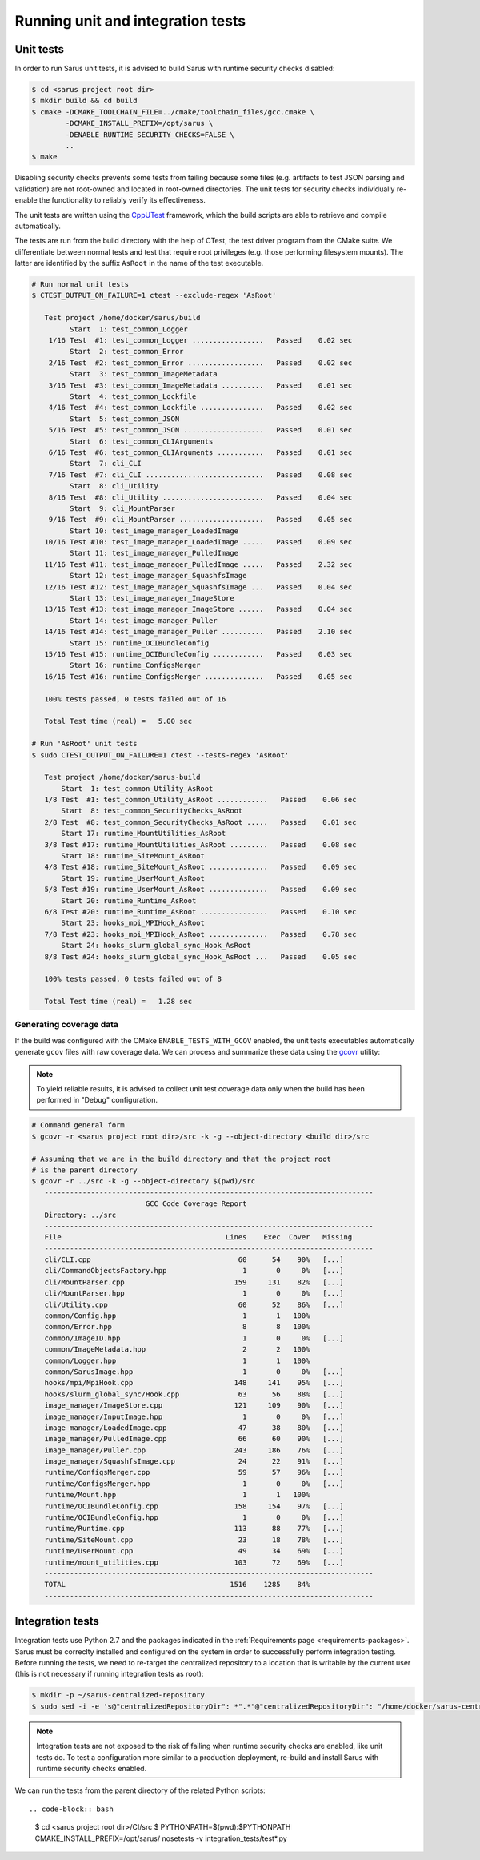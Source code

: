 **********************************
Running unit and integration tests
**********************************

Unit tests
==========

In order to run Sarus unit tests, it is advised to build Sarus with runtime
security checks disabled:

.. code-block:: bash

   $ cd <sarus project root dir>
   $ mkdir build && cd build
   $ cmake -DCMAKE_TOOLCHAIN_FILE=../cmake/toolchain_files/gcc.cmake \
           -DCMAKE_INSTALL_PREFIX=/opt/sarus \
           -DENABLE_RUNTIME_SECURITY_CHECKS=FALSE \
           ..
   $ make

Disabling security checks prevents some tests from failing because some files
(e.g. artifacts to test JSON parsing and validation) are not root-owned and
located in root-owned directories. The unit tests for security checks
individually re-enable the functionality to reliably verify its effectiveness.

The unit tests are written using the `CppUTest <https://cpputest.github.io/>`_
framework, which the build scripts are able to retrieve and compile
automatically.

The tests are run from the build directory with the help of CTest, the test
driver program from the CMake suite. We differentiate between normal tests and
test that require root privileges (e.g. those performing filesystem mounts). The
latter are identified by the suffix ``AsRoot`` in the name of the test
executable.

.. code-block:: bash

   # Run normal unit tests
   $ CTEST_OUTPUT_ON_FAILURE=1 ctest --exclude-regex 'AsRoot'

      Test project /home/docker/sarus/build
            Start  1: test_common_Logger
       1/16 Test  #1: test_common_Logger .................   Passed    0.02 sec
            Start  2: test_common_Error
       2/16 Test  #2: test_common_Error ..................   Passed    0.02 sec
            Start  3: test_common_ImageMetadata
       3/16 Test  #3: test_common_ImageMetadata ..........   Passed    0.01 sec
            Start  4: test_common_Lockfile
       4/16 Test  #4: test_common_Lockfile ...............   Passed    0.02 sec
            Start  5: test_common_JSON
       5/16 Test  #5: test_common_JSON ...................   Passed    0.01 sec
            Start  6: test_common_CLIArguments
       6/16 Test  #6: test_common_CLIArguments ...........   Passed    0.01 sec
            Start  7: cli_CLI
       7/16 Test  #7: cli_CLI ............................   Passed    0.08 sec
            Start  8: cli_Utility
       8/16 Test  #8: cli_Utility ........................   Passed    0.04 sec
            Start  9: cli_MountParser
       9/16 Test  #9: cli_MountParser ....................   Passed    0.05 sec
            Start 10: test_image_manager_LoadedImage
      10/16 Test #10: test_image_manager_LoadedImage .....   Passed    0.09 sec
            Start 11: test_image_manager_PulledImage
      11/16 Test #11: test_image_manager_PulledImage .....   Passed    2.32 sec
            Start 12: test_image_manager_SquashfsImage
      12/16 Test #12: test_image_manager_SquashfsImage ...   Passed    0.04 sec
            Start 13: test_image_manager_ImageStore
      13/16 Test #13: test_image_manager_ImageStore ......   Passed    0.04 sec
            Start 14: test_image_manager_Puller
      14/16 Test #14: test_image_manager_Puller ..........   Passed    2.10 sec
            Start 15: runtime_OCIBundleConfig
      15/16 Test #15: runtime_OCIBundleConfig ............   Passed    0.03 sec
            Start 16: runtime_ConfigsMerger
      16/16 Test #16: runtime_ConfigsMerger ..............   Passed    0.05 sec

      100% tests passed, 0 tests failed out of 16

      Total Test time (real) =   5.00 sec

   # Run 'AsRoot' unit tests
   $ sudo CTEST_OUTPUT_ON_FAILURE=1 ctest --tests-regex 'AsRoot'

      Test project /home/docker/sarus-build
          Start  1: test_common_Utility_AsRoot
      1/8 Test  #1: test_common_Utility_AsRoot ............   Passed    0.06 sec
          Start  8: test_common_SecurityChecks_AsRoot
      2/8 Test  #8: test_common_SecurityChecks_AsRoot .....   Passed    0.01 sec
          Start 17: runtime_MountUtilities_AsRoot
      3/8 Test #17: runtime_MountUtilities_AsRoot .........   Passed    0.08 sec
          Start 18: runtime_SiteMount_AsRoot
      4/8 Test #18: runtime_SiteMount_AsRoot ..............   Passed    0.09 sec
          Start 19: runtime_UserMount_AsRoot
      5/8 Test #19: runtime_UserMount_AsRoot ..............   Passed    0.09 sec
          Start 20: runtime_Runtime_AsRoot
      6/8 Test #20: runtime_Runtime_AsRoot ................   Passed    0.10 sec
          Start 23: hooks_mpi_MPIHook_AsRoot
      7/8 Test #23: hooks_mpi_MPIHook_AsRoot ..............   Passed    0.78 sec
          Start 24: hooks_slurm_global_sync_Hook_AsRoot
      8/8 Test #24: hooks_slurm_global_sync_Hook_AsRoot ...   Passed    0.05 sec

      100% tests passed, 0 tests failed out of 8

      Total Test time (real) =   1.28 sec


Generating coverage data
------------------------

If the build was configured with the CMake ``ENABLE_TESTS_WITH_GCOV`` enabled,
the unit tests executables automatically generate ``gcov`` files with raw
coverage data. We can process and summarize these data using the `gcovr <https://gcovr.com/>`_
utility:

.. note::

   To yield reliable results, it is advised to collect unit test coverage data
   only when the build has been performed in "Debug" configuration.

.. code-block:: bash

   # Command general form
   $ gcovr -r <sarus project root dir>/src -k -g --object-directory <build dir>/src

   # Assuming that we are in the build directory and that the project root
   # is the parent directory
   $ gcovr -r ../src -k -g --object-directory $(pwd)/src
      ------------------------------------------------------------------------------
                              GCC Code Coverage Report
      Directory: ../src
      ------------------------------------------------------------------------------
      File                                       Lines    Exec  Cover   Missing
      ------------------------------------------------------------------------------
      cli/CLI.cpp                                   60      54    90%   [...]
      cli/CommandObjectsFactory.hpp                  1       0     0%   [...]
      cli/MountParser.cpp                          159     131    82%   [...]
      cli/MountParser.hpp                            1       0     0%   [...]
      cli/Utility.cpp                               60      52    86%   [...]
      common/Config.hpp                              1       1   100%
      common/Error.hpp                               8       8   100%
      common/ImageID.hpp                             1       0     0%   [...]
      common/ImageMetadata.hpp                       2       2   100%
      common/Logger.hpp                              1       1   100%
      common/SarusImage.hpp                          1       0     0%   [...]
      hooks/mpi/MpiHook.cpp                        148     141    95%   [...]
      hooks/slurm_global_sync/Hook.cpp              63      56    88%   [...]
      image_manager/ImageStore.cpp                 121     109    90%   [...]
      image_manager/InputImage.hpp                   1       0     0%   [...]
      image_manager/LoadedImage.cpp                 47      38    80%   [...]
      image_manager/PulledImage.cpp                 66      60    90%   [...]
      image_manager/Puller.cpp                     243     186    76%   [...]
      image_manager/SquashfsImage.cpp               24      22    91%   [...]
      runtime/ConfigsMerger.cpp                     59      57    96%   [...]
      runtime/ConfigsMerger.hpp                      1       0     0%   [...]
      runtime/Mount.hpp                              1       1   100%
      runtime/OCIBundleConfig.cpp                  158     154    97%   [...]
      runtime/OCIBundleConfig.hpp                    1       0     0%   [...]
      runtime/Runtime.cpp                          113      88    77%   [...]
      runtime/SiteMount.cpp                         23      18    78%   [...]
      runtime/UserMount.cpp                         49      34    69%   [...]
      runtime/mount_utilities.cpp                  103      72    69%   [...]
      ------------------------------------------------------------------------------
      TOTAL                                       1516    1285    84%
      ------------------------------------------------------------------------------


Integration tests
=================

Integration tests use Python 2.7 and the packages indicated in the :ref:`Requirements page <requirements-packages>`.
Sarus must be correclty installed and configured on the system in order to
successfully perform integration testing.
Before running the tests, we need to re-target the centralized repository to
a location that is writable by the current user (this is not necessary if
running integration tests as root):

.. code-block:: bash

   $ mkdir -p ~/sarus-centralized-repository
   $ sudo sed -i -e 's@"centralizedRepositoryDir": *".*"@"centralizedRepositoryDir": "/home/docker/sarus-centralized-repository"@' /opt/sarus/etc/sarus.json

.. note::

   Integration tests are not exposed to the risk of failing when runtime security
   checks are enabled, like unit tests do. To test a configuration more similar
   to a production deployment, re-build and install Sarus with runtime security checks
   enabled.

We can run the tests from the parent directory of the related Python scripts::

.. code-block:: bash

   $ cd  <sarus project root dir>/CI/src
   $ PYTHONPATH=$(pwd):$PYTHONPATH CMAKE_INSTALL_PREFIX=/opt/sarus/ nosetests -v integration_tests/test*.py
